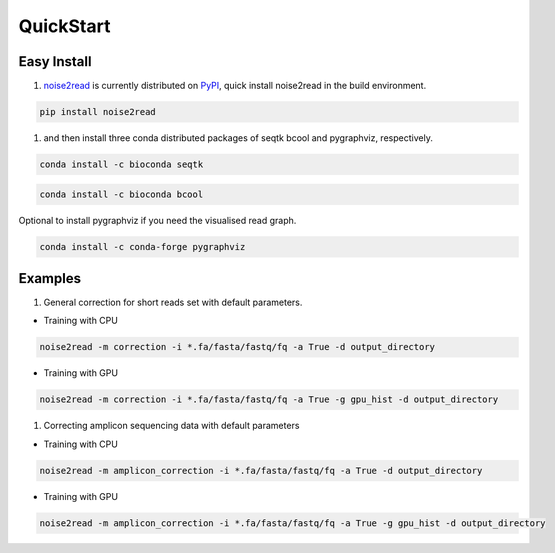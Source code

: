 QuickStart
----------

============
Easy Install
============

1. `noise2read <https://pypi.org/project/noise2read/>`_ is currently distributed on `PyPI <https://pypi.org/project/noise2read/>`_, quick install noise2read in the build environment.

.. code-block:: console

    pip install noise2read

1. and then install three conda distributed packages of seqtk bcool and pygraphviz, respectively.

.. code-block:: console

    conda install -c bioconda seqtk

.. code-block:: console

    conda install -c bioconda bcool

Optional to install pygraphviz if you need the visualised read graph.

.. code-block:: console

    conda install -c conda-forge pygraphviz

========
Examples
========
1. General correction for short reads set with default parameters.
   
* Training with CPU
  
.. code-block:: console

    noise2read -m correction -i *.fa/fasta/fastq/fq -a True -d output_directory

* Training with GPU

.. code-block:: console

    noise2read -m correction -i *.fa/fasta/fastq/fq -a True -g gpu_hist -d output_directory

1. Correcting amplicon sequencing data with default parameters

* Training with CPU
  
.. code-block:: console

    noise2read -m amplicon_correction -i *.fa/fasta/fastq/fq -a True -d output_directory

* Training with GPU
  
.. code-block:: console

    noise2read -m amplicon_correction -i *.fa/fasta/fastq/fq -a True -g gpu_hist -d output_directory